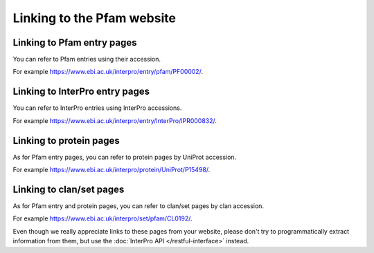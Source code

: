 ***************************
Linking to the Pfam website
***************************

Linking to Pfam entry pages
=======================

You can refer to Pfam entries using their accession. 

For example https://www.ebi.ac.uk/interpro/entry/pfam/PF00002/.

Linking to InterPro entry pages
===============================

You can refer to InterPro entries using InterPro accessions. 

For example https://www.ebi.ac.uk/interpro/entry/InterPro/IPR000832/.

Linking to protein pages
=================================

As for Pfam entry pages, you can refer to protein pages by UniProt accession. 

For example https://www.ebi.ac.uk/interpro/protein/UniProt/P15498/.

Linking to clan/set pages
=========================

As for Pfam entry and protein pages, you can refer to clan/set pages by clan accession. 

For example https://www.ebi.ac.uk/interpro/set/pfam/CL0192/.

Even though we really appreciate links to these pages from your website, please don't try to programmatically extract information from them, 
but use the :doc:`InterPro API </restful-interface>` instead.